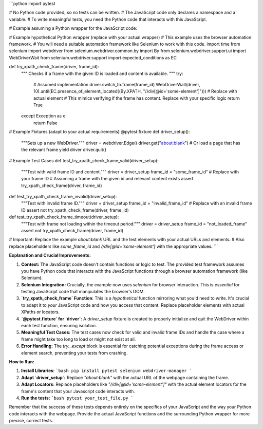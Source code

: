 ```python
import pytest

# No Python code provided, so no tests can be written.  
# The JavaScript code only declares a namespace and a variable.
# To write meaningful tests, you need the Python code that interacts with this JavaScript.

# Example assuming a Python wrapper for the JavaScript code:

# Example hypothetical Python wrapper (replace with your actual wrapper)
# This example uses the browser automation framework.
# You will need a suitable automation framework like Selenium to work with this code.
import time
from selenium import webdriver
from selenium.webdriver.common.by import By
from selenium.webdriver.support.ui import WebDriverWait
from selenium.webdriver.support import expected_conditions as EC


def try_xpath_check_frame(driver, frame_id):
    """
    Checks if a frame with the given ID is loaded and content is available.
    """
    try:
        #  Assumed implementation
        driver.switch_to.frame(frame_id)
        WebDriverWait(driver, 10).until(EC.presence_of_element_located((By.XPATH, "//div[@id='some-element']")))  # Replace with actual element
        #  This mimics verifying if the frame has content.  Replace with your specific logic
        return True
    except Exception as e:
        return False


# Example Fixtures (adapt to your actual requirements)
@pytest.fixture
def driver_setup():
    """Sets up a new WebDriver."""
    driver = webdriver.Edge()
    driver.get("about:blank") # Or load a page that has the relevant frame
    yield driver
    driver.quit()


# Example Test Cases
def test_try_xpath_check_frame_valid(driver_setup):
    """Test with valid frame ID and content."""
    driver = driver_setup
    frame_id = "some_frame_id"  # Replace with your frame ID
    # Assuming a frame with the given id and relevant content exists
    assert try_xpath_check_frame(driver, frame_id)


def test_try_xpath_check_frame_invalid(driver_setup):
    """Test with invalid frame ID."""
    driver = driver_setup
    frame_id = "invalid_frame_id"  # Replace with an invalid frame ID
    assert not try_xpath_check_frame(driver, frame_id)


def test_try_xpath_check_frame_timeout(driver_setup):
    """Test with frame not loading within the timeout period."""
    driver = driver_setup
    frame_id = "not_loaded_frame"
    assert not try_xpath_check_frame(driver, frame_id)



# Important: Replace the example `about:blank` URL and the test elements with your actual URLs and elements.
# Also replace placeholders like `some_frame_id` and `//div[@id='some-element']` with the appropriate values.
```

**Explanation and Crucial Improvements:**

1. **Context:** The JavaScript code doesn't contain functions or logic to test.  The provided test framework assumes you have Python code that interacts with the JavaScript functions through a browser automation framework (like Selenium).

2. **Selenium Integration:**  Crucially, the example now uses `selenium` for browser interaction.  This is *essential* for testing JavaScript code that manipulates the browser's DOM.


3. **`try_xpath_check_frame` Function:** This is a *hypothetical* function mirroring what you'd need to write. It's crucial to adapt it to *your* JavaScript code and how you access that content. Replace placeholder elements with actual XPaths or locators.


4. **`@pytest.fixture` for `driver`:** A `driver_setup` fixture is created to properly initialize and quit the WebDriver within each test function, ensuring isolation.


5. **Meaningful Test Cases:**  The test cases now check for valid and invalid frame IDs and handle the case where a frame might take too long to load or might not exist at all.


6. **Error Handling:**  The `try...except` block is essential for catching potential exceptions during the frame access or element search, preventing your tests from crashing.

**How to Run:**

1. **Install Libraries:**
   ```bash
   pip install pytest selenium webdriver-manager
   ```


2. **Adapt `driver_setup`:** Replace `"about:blank"` with the actual URL of the webpage containing the frame.

3. **Adapt Locators:**  Replace placeholders like `"//div[@id='some-element']"` with the actual element locators for the frame's content that your Javascript code interacts with.



4. **Run the tests:**
   ```bash
   pytest your_test_file.py
   ```


Remember that the success of these tests depends entirely on the specifics of your JavaScript and the way your Python code interacts with the webpage.  Provide the actual JavaScript functions and the surrounding Python wrapper for more precise, correct tests.